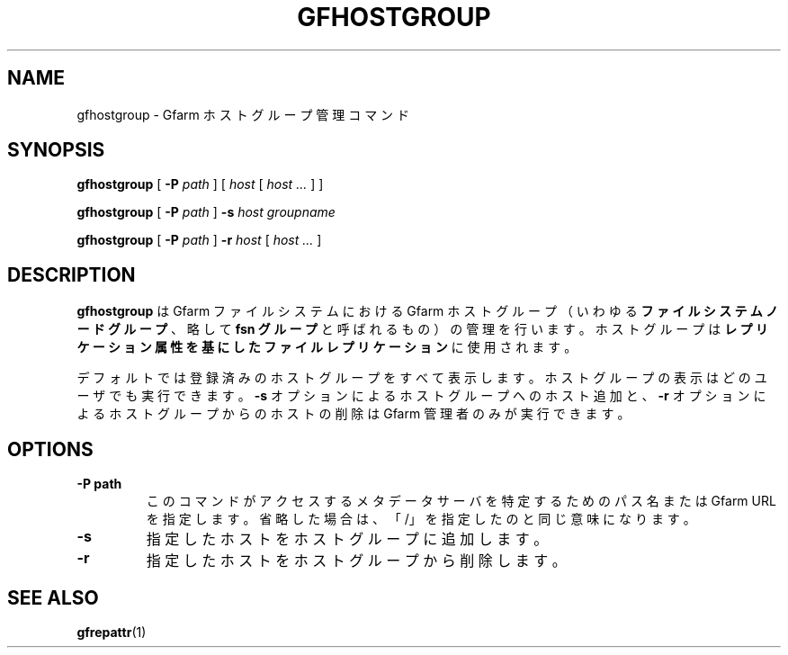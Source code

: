 .\" This manpage has been automatically generated by docbook2man 
.\" from a DocBook document.  This tool can be found at:
.\" <http://shell.ipoline.com/~elmert/comp/docbook2X/> 
.\" Please send any bug reports, improvements, comments, patches, 
.\" etc. to Steve Cheng <steve@ggi-project.org>.
.TH "GFHOSTGROUP" "1" "14 June 2012" "Gfarm" ""

.SH NAME
gfhostgroup \- Gfarm ホストグループ管理コマンド
.SH SYNOPSIS

\fBgfhostgroup\fR [ \fB-P \fIpath\fB\fR ] [ \fB\fIhost\fB\fR [ \fB\fIhost\fB\fR\fI ...\fR ] ]


\fBgfhostgroup\fR [ \fB-P \fIpath\fB\fR ] \fB-s \fIhost\fB\fR \fB\fIgroupname\fB\fR


\fBgfhostgroup\fR [ \fB-P \fIpath\fB\fR ] \fB-r \fIhost\fB\fR [ \fB\fIhost\fB\fR\fI ...\fR ]

.SH "DESCRIPTION"
.PP
\fBgfhostgroup\fR はGfarm ファイルシステムにおける Gfarm ホストグループ
（いわゆる\fBファイルシステムノードグループ\fR 、略して \fBfsn グループ\fR
と呼ばれるもの）の管理を行います。ホストグループは\fBレプリケーション属性を基にした
ファイルレプリケーション\fRに使用されます。
.PP
デフォルトでは登録済みのホストグループをすべて表示します。
ホストグループ の表示はどのユーザでも実行できます。
\fB-s\fR オプションによるホストグループへのホスト追加と、
\fB-r\fR オプションによるホストグループからのホストの削除は
Gfarm 管理者のみが実行できます。
.SH "OPTIONS"
.TP
\fB-P path\fR
このコマンドがアクセスするメタデータサーバを特定するためのパス名
または Gfarm URL を指定します。省略した場合は、
「/」を指定したのと同じ意味になります。 
.TP
\fB-s\fR
指定したホストをホストグループに追加します。
.TP
\fB-r\fR
指定したホストをホストグループから削除します。 
.SH "SEE ALSO"
.PP
\fBgfrepattr\fR(1)
